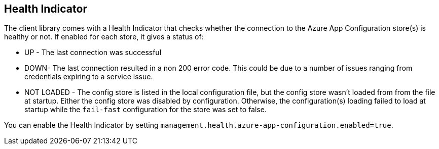 ## Health Indicator

The client library comes with a Health Indicator that checks whether the connection to the Azure App Configuration store(s) is healthy or not. If enabled for each store, it gives a status of:

 * UP - The last connection was successful
 * DOWN- The last connection resulted in a non 200 error code. This could be due to a number of issues ranging from credentials expiring to a service issue.
 * NOT LOADED - The config store is listed in the local configuration file, but the config store wasn't loaded from from the file at startup. Either the config store was disabled by configuration. Otherwise, the configuration(s) loading failed to load at startup while the `fail-fast` configuration for the store was set to false.

You can enable the Health Indicator by setting `management.health.azure-app-configuration.enabled=true`.